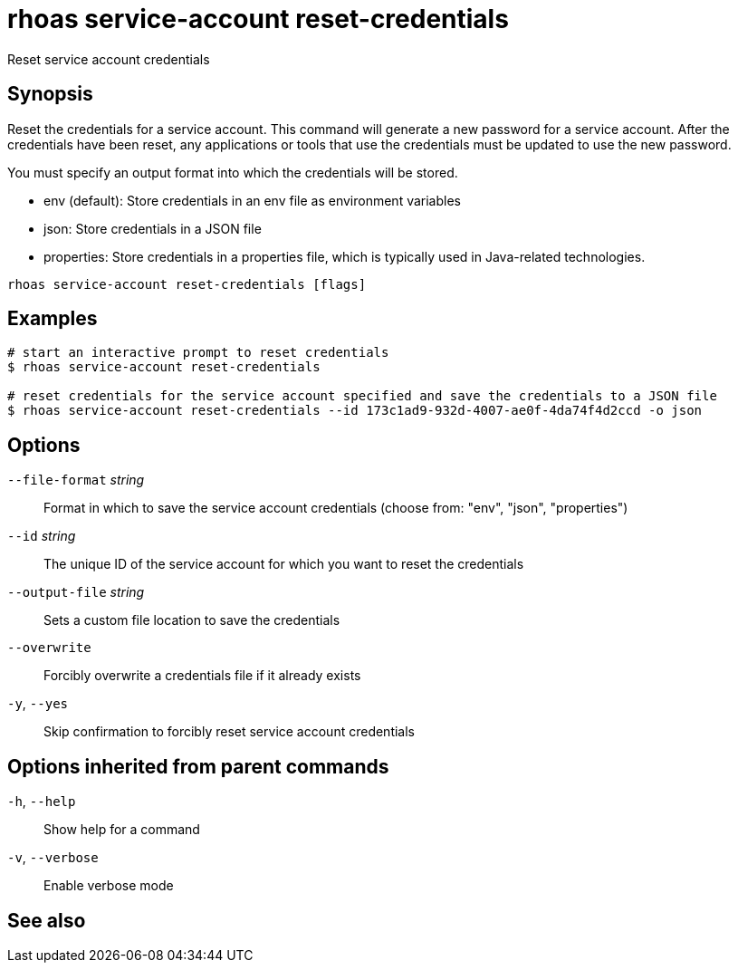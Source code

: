 ifdef::env-github,env-browser[:context: cmd]
[id='ref-rhoas-service-account-reset-credentials_{context}']
= rhoas service-account reset-credentials

[role="_abstract"]
Reset service account credentials

[discrete]
== Synopsis

Reset the credentials for a service account.
This command will generate a new password for a service account.
After the credentials have been reset, any applications or tools that use the
credentials must be updated to use the new password.

You must specify an output format into which the credentials will be stored.

  - env (default): Store credentials in an env file as environment variables
  - json: Store credentials in a JSON file
  - properties: Store credentials in a properties file, which is typically used in Java-related technologies.


....
rhoas service-account reset-credentials [flags]
....

[discrete]
== Examples

....
# start an interactive prompt to reset credentials
$ rhoas service-account reset-credentials

# reset credentials for the service account specified and save the credentials to a JSON file
$ rhoas service-account reset-credentials --id 173c1ad9-932d-4007-ae0f-4da74f4d2ccd -o json

....

[discrete]
== Options

      `--file-format` _string_::   Format in which to save the service account credentials (choose from: "env", "json", "properties")
      `--id` _string_::            The unique ID of the service account for which you want to reset the credentials
      `--output-file` _string_::   Sets a custom file location to save the credentials
      `--overwrite`::              Forcibly overwrite a credentials file if it already exists
  `-y`, `--yes`::                  Skip confirmation to forcibly reset service account credentials

[discrete]
== Options inherited from parent commands

  `-h`, `--help`::      Show help for a command
  `-v`, `--verbose`::   Enable verbose mode

[discrete]
== See also


ifdef::env-github,env-browser[]
* link:rhoas_service-account.adoc#rhoas-service-account[rhoas service-account]	 - Create, list, describe, delete and update service accounts
endif::[]
ifdef::pantheonenv[]
* link:{path}#ref-rhoas-service-account_{context}[rhoas service-account]	 - Create, list, describe, delete and update service accounts
endif::[]

